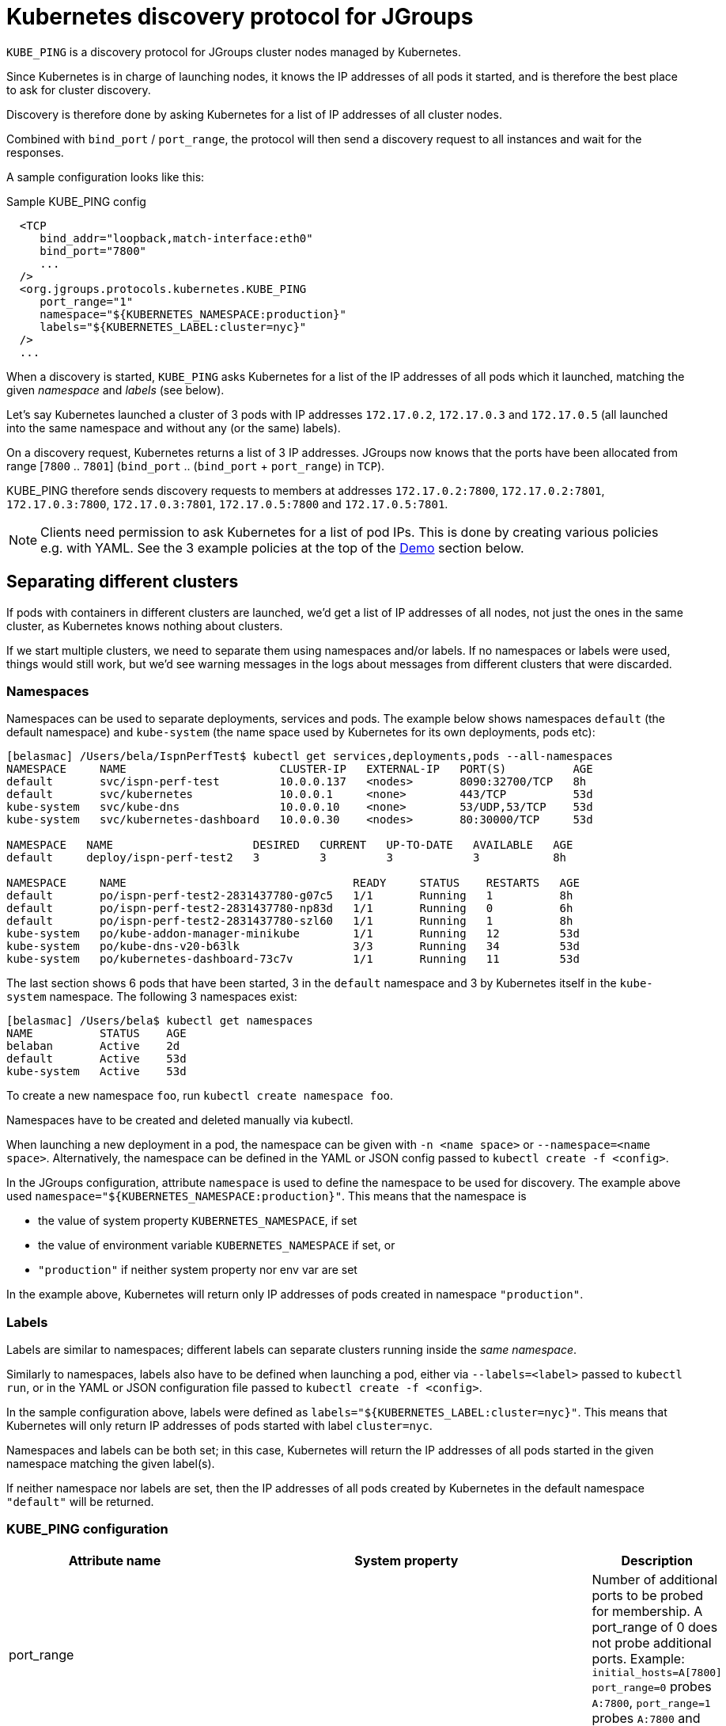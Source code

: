 = Kubernetes discovery protocol for JGroups

`KUBE_PING` is a discovery protocol for JGroups cluster nodes managed by Kubernetes.

Since Kubernetes is in charge of launching nodes, it knows the IP addresses of all pods it started, and is therefore
the best place to ask for cluster discovery.

Discovery is therefore done by asking Kubernetes for a list of IP addresses of all cluster nodes.

Combined with `bind_port` / `port_range`, the protocol will then send a discovery request to all instances and wait for
the responses.

A sample configuration looks like this:

.Sample KUBE_PING config
[source,xml]
----
  <TCP
     bind_addr="loopback,match-interface:eth0"
     bind_port="7800"
     ...
  />
  <org.jgroups.protocols.kubernetes.KUBE_PING
     port_range="1"
     namespace="${KUBERNETES_NAMESPACE:production}"
     labels="${KUBERNETES_LABEL:cluster=nyc}"
  />
  ...
----

When a discovery is started, `KUBE_PING` asks Kubernetes for a list of the IP addresses of all pods which it launched,
matching the given _namespace_ and _labels_ (see below).

Let's say Kubernetes launched a cluster of 3 pods with IP addresses `172.17.0.2`, `172.17.0.3` and `172.17.0.5` (all
launched into the same namespace and without any (or the same) labels).

On a discovery request, Kubernetes returns a list of 3 IP addresses. JGroups now knows that the ports have been
allocated from range [`7800` .. `7801`] (`bind_port` .. (`bind_port` + `port_range`) in `TCP`).

KUBE_PING therefore sends discovery requests to members at addresses `172.17.0.2:7800`, `172.17.0.2:7801`, `172.17.0.3:7800`,
`172.17.0.3:7801`, `172.17.0.5:7800` and `172.17.0.5:7801`.

NOTE: Clients need permission to ask Kubernetes for a list of pod IPs. This is done by creating various policies e.g.
with YAML. See the 3 example policies at the top of the <<Demo>> section below.


== Separating different clusters

If pods with containers in different clusters are launched, we'd get a list of IP addresses of all nodes, not just the
ones in the same cluster, as Kubernetes knows nothing about clusters.

If we start multiple clusters, we need to separate them using namespaces and/or labels. If no namespaces or labels were
used, things would still work, but we'd see warning messages in the logs about messages from different clusters that
were discarded.


=== Namespaces

Namespaces can be used to separate deployments, services and pods. The example below shows namespaces `default`
(the default namespace) and `kube-system` (the name space used by Kubernetes for its own deployments, pods etc):

----
[belasmac] /Users/bela/IspnPerfTest$ kubectl get services,deployments,pods --all-namespaces
NAMESPACE     NAME                       CLUSTER-IP   EXTERNAL-IP   PORT(S)          AGE
default       svc/ispn-perf-test         10.0.0.137   <nodes>       8090:32700/TCP   8h
default       svc/kubernetes             10.0.0.1     <none>        443/TCP          53d
kube-system   svc/kube-dns               10.0.0.10    <none>        53/UDP,53/TCP    53d
kube-system   svc/kubernetes-dashboard   10.0.0.30    <nodes>       80:30000/TCP     53d

NAMESPACE   NAME                     DESIRED   CURRENT   UP-TO-DATE   AVAILABLE   AGE
default     deploy/ispn-perf-test2   3         3         3            3           8h

NAMESPACE     NAME                                  READY     STATUS    RESTARTS   AGE
default       po/ispn-perf-test2-2831437780-g07c5   1/1       Running   1          8h
default       po/ispn-perf-test2-2831437780-np83d   1/1       Running   0          6h
default       po/ispn-perf-test2-2831437780-szl60   1/1       Running   1          8h
kube-system   po/kube-addon-manager-minikube        1/1       Running   12         53d
kube-system   po/kube-dns-v20-b63lk                 3/3       Running   34         53d
kube-system   po/kubernetes-dashboard-73c7v         1/1       Running   11         53d
----

The last section shows 6 pods that have been started, 3 in the `default` namespace and 3 by Kubernetes itself in the
`kube-system` namespace. The following 3 namespaces exist:

----
[belasmac] /Users/bela$ kubectl get namespaces
NAME          STATUS    AGE
belaban       Active    2d
default       Active    53d
kube-system   Active    53d
----

To create a new namespace `foo`, run `kubectl create namespace foo`.

Namespaces have to be created and deleted manually via kubectl.

When launching a new deployment in a pod, the namespace can be given with `-n <name space>` or
`--namespace=<name space>`. Alternatively, the namespace can be defined in the YAML or JSON config passed to
`kubectl create -f <config>`.

In the JGroups configuration, attribute `namespace` is used to define the namespace to be used for discovery. The
example above used `namespace="${KUBERNETES_NAMESPACE:production}"`. This means that the namespace is

* the value of system property `KUBERNETES_NAMESPACE`, if set
* the value of environment variable `KUBERNETES_NAMESPACE` if set, or
* `"production"` if neither system property nor env var are set

In the example above, Kubernetes will return only IP addresses of pods created in namespace `"production"`.


=== Labels

Labels are similar to namespaces; different labels can separate clusters running inside the _same namespace_.

Similarly to namespaces, labels also have to be defined when launching a pod, either via `--labels=<label>` passed
to `kubectl run`, or in the YAML or JSON configuration file passed to `kubectl create -f <config>`.

In the sample configuration above, labels were defined as `labels="${KUBERNETES_LABEL:cluster=nyc}"`. This means that
Kubernetes will only return IP addresses of pods started with label `cluster=nyc`.

Namespaces and labels can be both set; in this case, Kubernetes will return the IP addresses of all pods started in
the given namespace matching the given label(s).

If neither namespace nor labels are set, then the IP addresses of all pods created by Kubernetes in the default
namespace `"default"` will be returned.


=== KUBE_PING configuration

[align="left",width="90%",cols="3,3,10",options="header"]
|===============
|Attribute name | System property | Description

| port_range || Number of additional ports to be probed for membership. A port_range of 0 does not
                  probe additional ports. Example: `initial_hosts=A[7800] port_range=0` probes `A:7800`, `port_range=1`
                  probes `A:7800` and `A:7801`

| connectTimeout | KUBERNETES_CONNECT_TIMEOUT | Max time (in millis) to wait for a connection to the Kubernetes server. If exceeded, an exception will be thrown

| readTimeout | KUBERNETES_READ_TIMEOUT | Max time (in millis) to wait for a response from the Kubernetes server

| operationAttempts | KUBERNETES_OPERATION_ATTEMPTS | Max number of attempts to send discovery requests

| operationSleep | KUBERNETES_OPERATION_SLEEP | Time (in millis) between operation attempts

| masterProtocol | KUBERNETES_MASTER_PROTOCOL | http or https (default). Used to send the initial discovery request to the Kubernetes server

| masterHost | KUBERNETES_SERVICE_HOST | The URL of the Kubernetes server

| masterPort | KUBERNETES_SERVICE_PORT | The port on which the Kubernetes server is listening

| apiVersion | KUBERNETES_API_VERSION | The version of the protocol to the Kubernetes server

| namespace | KUBERNETES_NAMESPACE | The namespace to be used (leaving this undefined uses `"default"`)

| labels | KUBERNETES_LABELS | The labels to use in the discovery request to the Kubernetes server

| clientCertFile | KUBERNETES_CLIENT_CERTIFICATE_FILE | Certificate to access the Kubernetes server

| clientKeyFile | KUBERNETES_CLIENT_KEY_FILE | Client key file (store)

| clientKeyPassword | KUBERNETES_CLIENT_KEY_PASSWORD | The password to access the client key store

| clientKeyAlgo | KUBERNETES_CLIENT_KEY_ALGO | The algorithm used by the client

| caCertFile | KUBERNETES_CA_CERTIFICATE_FILE | Client CA certificate

| saTokenFile | SA_TOKEN_FILE | Token file

| dump_requests || Dumps all discovery requests and responses to the Kubernetes server to stdout when true

| split_clusters_during_rolling_update | KUBERNETES_SPLIT_CLUSTERS_DURING_ROLLING_UPDATE | During the Rolling Update, prevents from putting all Pods into a single cluster

|===============


[[Demo]]
== Demo

In this demo, we're going to let Kubernetes start 3 instances of
http://www.github.com/belaban/IspnPerfTest[IspnPerfTest] via a YAML configuration. Then we'll
run a separate instance interactively and confirm that the instances have formed a cluster of 4. All instances
are created in the default namespace and no labels are used.

Copy n' paste the snippet below in a terminal where kubectl is running against your K8S cluster

----
# ---------------------------------------------------------------------
# This demo assumes that RBAC is enabled on the Kubernetes cluster.
#
# The serviceaccount, clusterrole and clusterrolebinding provide
# permission for the pods to query K8S api
# ---------------------------------------------------------------------

# Change to a Kubernetes namespace of your preference
export TARGET_NAMESPACE=default

kubectl create serviceaccount jgroups-kubeping-service-account -n $TARGET_NAMESPACE

cat <<EOF | kubectl apply -f -
kind: ClusterRole
apiVersion: rbac.authorization.k8s.io/v1
metadata:
  name: jgroups-kubeping-pod-reader
rules:
- apiGroups: [""]
  resources: ["pods"]
  verbs: ["get", "list"]

---

apiVersion: rbac.authorization.k8s.io/v1beta1
kind: ClusterRoleBinding
metadata:
  name: jgroups-kubeping-api-access
roleRef:
  apiGroup: rbac.authorization.k8s.io
  kind: ClusterRole
  name: jgroups-kubeping-pod-reader
subjects:
- kind: ServiceAccount
  name: jgroups-kubeping-service-account
  namespace: $TARGET_NAMESPACE

---

apiVersion: v1
items:
- apiVersion: extensions/v1beta1
  kind: Deployment
  metadata:
    annotations:
    name: ispn-perf-test
    namespace: $TARGET_NAMESPACE
  spec:
    replicas: 3
    selector:
    template:
      metadata:
        labels:
          run: ispn-perf-test
      spec:
        serviceAccountName: jgroups-kubeping-service-account
        containers:
        - args:
          - /opt/jgroups/IspnPerfTest/bin/kube.sh
          - -nohup
          env:
          - name: KUBERNETES_NAMESPACE
            valueFrom:
              fieldRef:
                apiVersion: v1
                fieldPath: metadata.namespace
          image: belaban/ispn_perf_test
          name: ispn-perf-test
          resources: {}
          terminationMessagePath: /dev/termination-log
kind: List
metadata: {}

EOF
----

To remove the resources when demo time is over:
----
kubectl delete deployment/ispn-perf-test clusterrolebinding/jgroups-kubeping-api-access clusterrole/jgroups-kubeping-pod-reader serviceaccount/jgroups-kubeping-service-account -n $TARGET_NAMESPACE
----


The image is `belaban/ispn_perf_test` which contains the IspnPerfTest project plus some scripts to start nodes. 3
instances are started and the start command is `kube-debug.sh -nohup`; this launches the programs without the loop
which reads commands from stdin.

`kubectl get pods` confirms that 3 instances have been created:
----
belasmac] /Users/bela/kubetest$ kubectl get pods
NAME                              READY     STATUS    RESTARTS   AGE
ispn-perf-test-2224433472-6l456   1/1       Running   0          29s
ispn-perf-test-2224433472-ksh58   1/1       Running   0          29s
ispn-perf-test-2224433472-rlr0m   1/1       Running   0          29s
----

We can now run a shell in one of the nodes and confirm that a cluster of 3 has formed. First, we have to exec a bash shell
in one of the 3 nodes:
----
[belasmac] /Users/bela/kubetest$ kubectl exec -it ispn-perf-test-2224433472-rlr0m bash
bash-4.3$
----

Now http://www.jgroups.org/manual4/index.html#Probe[probe] can be used to list all cluster members:
----
bash-4.3$ cd IspnPerfTest/
bash-4.3$ bin/probe.sh
-- sending probe request to /224.0.75.75:7500

#1 (300 bytes):
local_addr=ispn-perf-test-2224433472-rlr0m-12151
physical_addr=172.17.0.5:7800
view=[ispn-perf-test-2224433472-ksh58-1200|2] (3) [ispn-perf-test-2224433472-ksh58-1200, ispn-perf-test-2224433472-6l456-41832, ispn-perf-test-2224433472-rlr0m-12151]
cluster=default
version=4.0.3-SNAPSHOT (Schiener Berg)

#2 (299 bytes):
local_addr=ispn-perf-test-2224433472-ksh58-1200
physical_addr=172.17.0.6:7800
view=[ispn-perf-test-2224433472-ksh58-1200|2] (3) [ispn-perf-test-2224433472-ksh58-1200, ispn-perf-test-2224433472-6l456-41832, ispn-perf-test-2224433472-rlr0m-12151]
cluster=default
version=4.0.3-SNAPSHOT (Schiener Berg)

#3 (300 bytes):
local_addr=ispn-perf-test-2224433472-6l456-41832
physical_addr=172.17.0.7:7800
view=[ispn-perf-test-2224433472-ksh58-1200|2] (3) [ispn-perf-test-2224433472-ksh58-1200, ispn-perf-test-2224433472-6l456-41832, ispn-perf-test-2224433472-rlr0m-12151]
cluster=default
version=4.0.3-SNAPSHOT (Schiener Berg)

3 responses (3 matches, 0 non matches)
----

As can be seen, every member has the same view `ispn-perf-test-2224433472-ksh58-1200|2] (3)` containing 3 members, so
the cluster has formed correctly.

Now a fourth instance can be created, but this time we'll enable the event loop reading from stdin. To this end, we
have to use `kubectl run -it` (`-it` for interactively):
----
[belasmac] /Users/bela/kubetest$ kubectl run ispn -it --rm=true --image=belaban/ispn_perf_test kube.sh
Waiting for pod default/ispn-3105267510-nr9dp to be running, status is Pending, pod ready: false
If you don't see a command prompt, try pressing enter.

-------------------------------------------------------------------
GMS: address=ispn-3105267510-nr9dp-29942, cluster=default, physical address=172.17.0.8:7800
-------------------------------------------------------------------

-------------------------------------------------------------------
GMS: address=ispn-3105267510-nr9dp-43008, cluster=cfg, physical address=172.17.0.8:7900
-------------------------------------------------------------------
created 100,000 keys: [1-100,000], old key set size: 0
Fetched config from ispn-perf-test-2224433472-ksh58-51617: {print_details=true, num_threads=100, print_invokers=false, num_keys=100000, time_secs=60, msg_size=1000, read_percentage=1.0}
created 100,000 keys: [1-100,000]
[1] Start test [2] View [3] Cache size [4] Threads (100)
[5] Keys (100,000) [6] Time (secs) (60) [7] Value size (1.00KB) [8] Validate
[p] Populate cache [c] Clear cache [v] Versions
[r] Read percentage (1.00)
[d] Details (true)  [i] Invokers (false) [l] dump local cache
[q] Quit [X] Quit all
----

This starts the instance and it should have joined the cluster, which should now have 4 nodes. This can be confirmed by
running `probe.sh` again in the other shell, or by pressing `[2] View`):
----
2

-- local: ispn-3105267510-nr9dp-43008
-- view: [ispn-perf-test-2224433472-ksh58-51617|3] (4) [ispn-perf-test-2224433472-ksh58-51617, ispn-perf-test-2224433472-rlr0m-11878, ispn-perf-test-2224433472-6l456-28251, ispn-3105267510-nr9dp-43008]
----

We can see that the view is now `ispn-perf-test-2224433472-ksh58-51617|3] (4)`, and the cluster has correctly added
the fourth member.

=== Running on Google Container Engine

The commands for running on https://cloud.google.com/container-engine/docs/[Google Container Engine (GKE)] are the same
as when running locally in https://github.com/kubernetes/minikube[minikube].

The only difference is that on GKE, contrary to minikube, IP multicasting is not available. This means that the `probe.sh`
command has to be run as `probe.sh -addr localhost` instead of simply running `probe.sh`.
